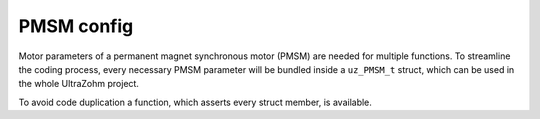 .. _uz_PMSM_config:

===========
PMSM config
===========

Motor parameters of a permanent magnet synchronous motor (PMSM) are needed for multiple functions.
To streamline the coding process, every necessary PMSM parameter will be bundled inside a ``uz_PMSM_t`` struct, which can be used in the whole UltraZohm project. 

.. doxygenstruct:: uz_PMSM_t
    :members:

To avoid code duplication a function, which asserts every struct member, is available. 

.. doxygenfunction:: uz_PMSM_config_assert